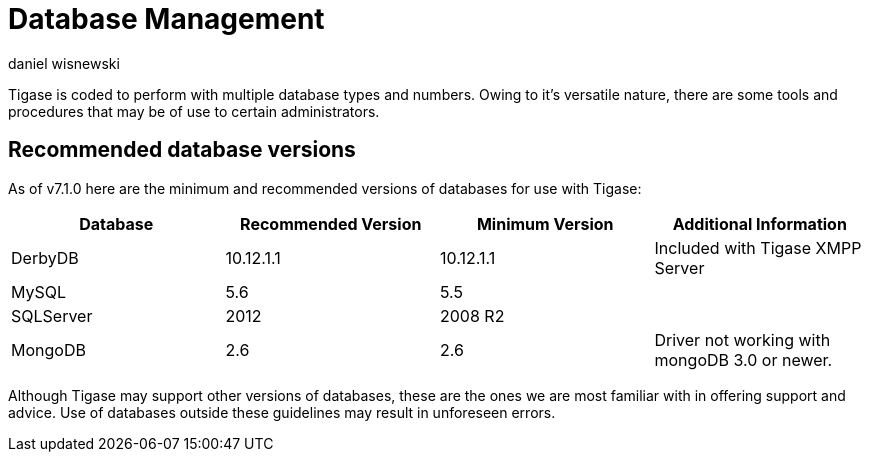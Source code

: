 [[databasemgnt]]
= Database Management
:author: daniel wisnewski
:version: v1.0 July 2015
:date: 2015-07-16 12:49

:website: http://tigase.net

Tigase is coded to perform with multiple database types and numbers.
Owing to it's versatile nature, there are some tools and procedures that may be of use to certain administrators.

== Recommended database versions
As of v7.1.0 here are the minimum and recommended versions of databases for use with Tigase:


[width="100%",frame="topbot",options="header"]
|=================================
|Database   |Recommended Version  |Minimum Version  |Additional Information
|DerbyDB    |10.12.1.1            |10.12.1.1        |Included with Tigase XMPP Server
|MySQL      |5.6                  |5.5              |
|SQLServer  |2012                 |2008 R2          |
|MongoDB    |2.6                  |2.6              |Driver not working with mongoDB 3.0 or newer.
|=================================

Although Tigase may support other versions of databases, these are the ones we are most familiar with in offering support and advice.  Use of databases outside these guidelines may result in unforeseen errors.
